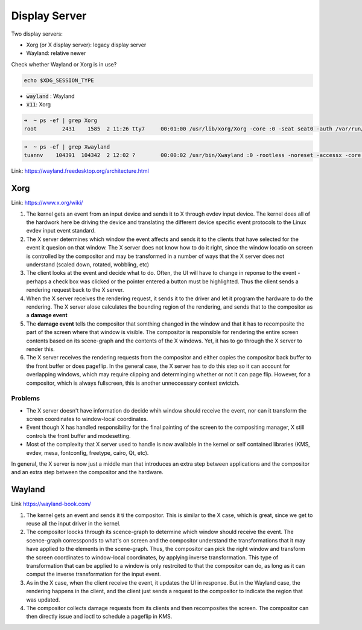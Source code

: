 ==============
Display Server
==============

Two display servers:

* Xorg (or X display server): legacy display server
* Wayland: relative newer

Check whether Wayland or Xorg is in use?

.. code-block:: 

    echo $XDG_SESSION_TYPE

* :code:`wayland` : Wayland
* :code:`x11`: Xorg

.. code-block:: 

    ➜  ~ ps -ef | grep Xorg
    root        2431    1585  2 11:26 tty7     00:01:00 /usr/lib/xorg/Xorg -core :0 -seat seat0 -auth /var/run/lightdm/root/:0 -nolisten tcp vt7 -novtswitch

.. code-block:: 

    ➜  ~ ps -ef | grep Xwayland
    tuannv    104391  104342  2 12:02 ?        00:00:02 /usr/bin/Xwayland :0 -rootless -noreset -accessx -core -auth /run/user/1000/.mutter-Xwaylandauth.W4AH81 -listen 4 -listen 5 -displayfd 6 -listen 7

Link: https://wayland.freedesktop.org/architecture.html

Xorg
====

Link: https://www.x.org/wiki/

.. image:: imgs/x-architecture.png

1. The kernel gets an event from an input device and sends it to X through evdev input device. The kernel does all of the hardwork here be driving the device and translating the different device specific event protocols to the Linux evdev input event standard.
2. The X server determines which window the event affects and sends it to the clients that have selected for the event it quesion on that window. The X server does not know how to do it right, since the window locatio on screen is controlled by the compositor and may be transformed in a number of ways that the X server does not understand (scaled down, rotated, wobbling, etc)
3. The client looks at the event and decide what to do. Often, the UI will have to change in reponse to the event - perhaps a check box was clicked or the pointer entered a button must be highlighted. Thus the client sends a rendering request back to the X server.
4. When the X server receives the rendering request, it sends it to the driver and let it program the hardware to do the rendering. The X server alose calculates the bounding region of the rendering, and sends that to the compositor as a **damage event**
5. The **damage event** tells the compositor that somthing changed in the window and that it has to recomposite the part of the screen where that window is visible. The compositor is responsible for rendering the entire screen contents based on its scene-graph and the contents of the X windows. Yet, it has to go through the X server to render this.
6. The X server receives the rendering requests from the compositor and either copies the compositor back buffer to the front buffer or does pageflip. In the general case, the X server has to do this step so it can account for overlapping windows, which may require clipping and determinging whether or not it can page flip. However, for a compositor, which is always fullscreen, this is another unneccessary context swictch.

Problems
--------
* The X server doesn't have information do decide whih window should receive the event, nor can it transform the screen coordinates to window-local coordinates. 
* Event though X has handled responsibility for the final painting of the screen to the compositing manager, X still controls the front buffer and modesetting. 
* Most of the complexity that X server used to handle is now available in the kernel or self contained libraries (KMS, evdev, mesa, fontconfig, freetype, cairo, Qt, etc).

In general, the X server is now just a middle man that introduces an extra step between applications and the compositor and an extra step between the compositor and the hardware.

Wayland
=======

Link https://wayland-book.com/

.. image:: imgs/wayland-architecture.png

1. The kernel gets an event and sends it ti the compositor. This is similar to the X case, which is great, since we get to reuse all the input driver in the kernel.
2. The compositor loocks through its scence-graph to determine which window should receive the event. The scence-graph corressponds to what's on screen and the compositor understand the transformations that it may have applied to the elements in the scene-graph. Thus, the compositor can pick the right window and transform the screen coordinates to window-local coordinates, by applying inverse transformation. This type of transformation that can be applied to a window is only restrcited to that the compositor can do, as long as it can comput the inverse transformation for the input event.
3. As in the X case, when the client receive the event, it updates the UI in response. But in the Wayland case, the rendering happens in the client, and the client just sends a request to the compositor to indicate the region that was updated.
4. The compositor collects damage requests from its clients and then recomposites the screen. The compositor can then directly issue and ioctl to schedule a pageflip in KMS.

